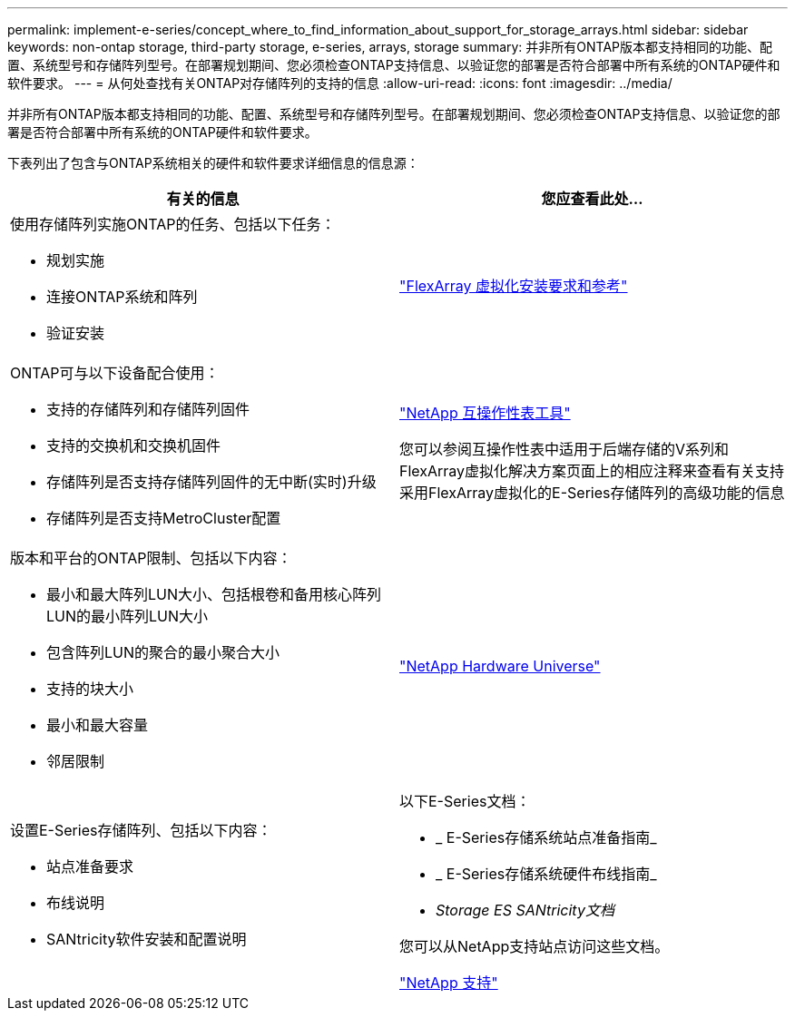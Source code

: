 ---
permalink: implement-e-series/concept_where_to_find_information_about_support_for_storage_arrays.html 
sidebar: sidebar 
keywords: non-ontap storage, third-party storage, e-series, arrays, storage 
summary: 并非所有ONTAP版本都支持相同的功能、配置、系统型号和存储阵列型号。在部署规划期间、您必须检查ONTAP支持信息、以验证您的部署是否符合部署中所有系统的ONTAP硬件和软件要求。 
---
= 从何处查找有关ONTAP对存储阵列的支持的信息
:allow-uri-read: 
:icons: font
:imagesdir: ../media/


[role="lead"]
并非所有ONTAP版本都支持相同的功能、配置、系统型号和存储阵列型号。在部署规划期间、您必须检查ONTAP支持信息、以验证您的部署是否符合部署中所有系统的ONTAP硬件和软件要求。

下表列出了包含与ONTAP系统相关的硬件和软件要求详细信息的信息源：

[cols="2*"]
|===
| 有关的信息 | 您应查看此处... 


 a| 
使用存储阵列实施ONTAP的任务、包括以下任务：

* 规划实施
* 连接ONTAP系统和阵列
* 验证安装

 a| 
https://docs.netapp.com/us-en/ontap-flexarray/install/index.html["FlexArray 虚拟化安装要求和参考"]



 a| 
ONTAP可与以下设备配合使用：

* 支持的存储阵列和存储阵列固件
* 支持的交换机和交换机固件
* 存储阵列是否支持存储阵列固件的无中断(实时)升级
* 存储阵列是否支持MetroCluster配置

 a| 
https://mysupport.netapp.com/matrix["NetApp 互操作性表工具"]

您可以参阅互操作性表中适用于后端存储的V系列和FlexArray虚拟化解决方案页面上的相应注释来查看有关支持采用FlexArray虚拟化的E-Series存储阵列的高级功能的信息



 a| 
版本和平台的ONTAP限制、包括以下内容：

* 最小和最大阵列LUN大小、包括根卷和备用核心阵列LUN的最小阵列LUN大小
* 包含阵列LUN的聚合的最小聚合大小
* 支持的块大小
* 最小和最大容量
* 邻居限制

 a| 
https://hwu.netapp.com["NetApp Hardware Universe"]



 a| 
设置E-Series存储阵列、包括以下内容：

* 站点准备要求
* 布线说明
* SANtricity软件安装和配置说明

 a| 
以下E-Series文档：

* _ E-Series存储系统站点准备指南_
* _ E-Series存储系统硬件布线指南_
* _Storage ES SANtricity文档_


您可以从NetApp支持站点访问这些文档。

https://mysupport.netapp.com/site/global/dashboard["NetApp 支持"]

|===